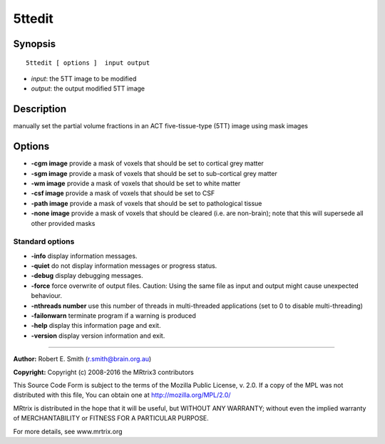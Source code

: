 5ttedit
===========

Synopsis
--------

::

    5ttedit [ options ]  input output

-  *input*: the 5TT image to be modified
-  *output*: the output modified 5TT image

Description
-----------

manually set the partial volume fractions in an ACT five-tissue-type (5TT) image using mask images

Options
-------

-  **-cgm image** provide a mask of voxels that should be set to cortical grey matter

-  **-sgm image** provide a mask of voxels that should be set to sub-cortical grey matter

-  **-wm image** provide a mask of voxels that should be set to white matter

-  **-csf image** provide a mask of voxels that should be set to CSF

-  **-path image** provide a mask of voxels that should be set to pathological tissue

-  **-none image** provide a mask of voxels that should be cleared (i.e. are non-brain); note that this will supersede all other provided masks

Standard options
^^^^^^^^^^^^^^^^

-  **-info** display information messages.

-  **-quiet** do not display information messages or progress status.

-  **-debug** display debugging messages.

-  **-force** force overwrite of output files. Caution: Using the same file as input and output might cause unexpected behaviour.

-  **-nthreads number** use this number of threads in multi-threaded applications (set to 0 to disable multi-threading)

-  **-failonwarn** terminate program if a warning is produced

-  **-help** display this information page and exit.

-  **-version** display version information and exit.

--------------



**Author:** Robert E. Smith (r.smith@brain.org.au)

**Copyright:** Copyright (c) 2008-2016 the MRtrix3 contributors

This Source Code Form is subject to the terms of the Mozilla Public License, v. 2.0. If a copy of the MPL was not distributed with this file, You can obtain one at http://mozilla.org/MPL/2.0/

MRtrix is distributed in the hope that it will be useful, but WITHOUT ANY WARRANTY; without even the implied warranty of MERCHANTABILITY or FITNESS FOR A PARTICULAR PURPOSE.

For more details, see www.mrtrix.org

